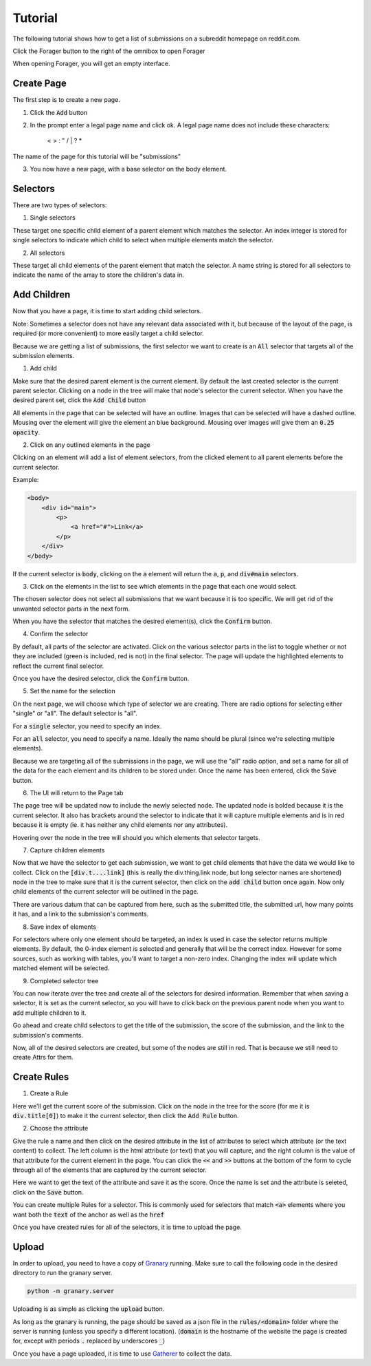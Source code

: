 Tutorial
========

The following tutorial shows how to get a list of submissions on a subreddit homepage on reddit.com.

Click the Forager button to the right of the omnibox to open Forager

.. image:: img/open.png


When opening Forager, you will get an empty interface.

Create Page
^^^^^^^^^^^^
The first step is to create a new page.

1. Click the :code:`Add` button

.. image:: img/add-page.png

2. In the prompt enter a legal page name and click ok. A legal page name does not include these characters:

    < > : " \ / | ? *

The name of the page for this tutorial will be "submissions"

.. image:: img/page-name.png

3. You now have a new page, with a base selector on the body element.

.. image:: img/new-page.png

Selectors
^^^^^^^^^^^^

There are two types of selectors:

1. Single selectors 

These target one specific child element of a parent element which matches the selector. An index integer is stored for single selectors to indicate which child to select when multiple elements match the selector.

2. All selectors

These target all child elements of the parent element that match the selector. A name string is stored for all selectors to indicate the name of the array to store the children's data in.

Add Children
^^^^^^^^^^^^
Now that you have a page, it is time to start adding child selectors.

Note: Sometimes a selector does not have any relevant data associated with it, but because of the layout of the page, is required (or more convenient) to more easily target a child selector.

Because we are getting a list of submissions, the first selector we want to create is an :code:`All` selector that targets all of the submission elements.

1. Add child

Make sure that the desired parent element is the current element. By default the last created selector is the current parent selector. Clicking on a node in the tree will make that node's selector the current selector. When you have the desired parent set, click the :code:`Add Child` button

.. image:: img/add-child.png

All elements in the page that can be selected will have an outline. Images that can be selected will have a dashed outline. Mousing over the element will give the element an blue background. Mousing over images will give them an :code:`0.25 opacity`.

.. image:: img/highlight-children.png

2. Click on any outlined elements in the page

Clicking on an element will add a list of element selectors, from the clicked element to all parent elements before the current selector. 

.. image:: img/element-choices.png

Example:

.. code-block:: html

    <body>
        <div id="main">
            <p>
                <a href="#">Link</a>
            </p>
        </div>
    </body>

If the current selector is :code:`body`, clicking on the :code:`a` element will return the :code:`a`, :code:`p`, and :code:`div#main` selectors.


3. Click on the elements in the list to see which elements in the page that each one would select.

.. image:: img/highlight-element.png

The chosen selector does not select all submissions that we want because it is too specific. We will get rid of the unwanted selector parts in the next form.

When you have the selector that matches the desired element(s), click the :code:`Confirm` button.

4. Confirm the selector

By default, all parts of the selector are activated. Click on the various selector parts in the list to toggle whether or not they are included (green is included, red is not) in the final selector. The page will update the highlighted elements to reflect the current final selector.

.. image:: img/narrow-selector.png

Once you have the desired selector, click the :code:`Confirm` button.

5. Set the name for the selection

On the next page, we will choose which type of selector we are creating. There are radio options for selecting either "single" or "all". The default selector is "all".

For a :code:`single` selector, you need to specify an index.

.. image:: img/save-single.png

For an :code:`all` selector, you need to specify a name. Ideally the name should be plural (since we're selecting multiple elements).

.. image:: img/save-all.png

Because we are targeting all of the submissions in the page, we will use the "all" radio option, and set a name for all of the data for the each element and its children to be stored under. Once the name has been entered, click the :code:`Save` button.

6. The UI will return to the Page tab

The page tree will be updated now to include the newly selected node. The updated node is bolded because it is the current selector.  It also has brackets around the selector to indicate that it will capture multiple elements and is in red because it is empty (ie. it has neither any child elements nor any attributes).

.. image:: img/updated-page.png

Hovering over the node in the tree will should you which elements that selector targets.

.. image:: img/targeted-elements.png

7. Capture children elements

Now that we have the selector to get each submission, we want to get child elements that have the data we would like to collect. Click on the :code:`[div.t....link]` (this is really the div.thing.link node, but long selector names are shortened) node in the tree to make sure that it is the current selector, then click on the :code:`add child` button once again. Now only child elements of the current selector will be outlined in the page.

There are various datum that can be captured from here, such as the submitted title, the submitted url, how many points it has, and a link to the submission's comments.

8. Save index of elements

For selectors where only one element should be targeted, an index is used in case the selector returns multiple elements. By default, the 0-index element is selected and generally that will be the correct index. However for some sources, such as working with tables, you'll want to target a non-zero index. Changing the index will update which matched element will be selected.

.. image:: img/non-zero-index.png

9. Completed selector tree

You can now iterate over the tree and create all of the selectors for desired information. Remember that when saving a selector, it is set as the current selector, so you will have to click back on the previous parent node when you want to add multiple children to it.

Go ahead and create child selectors to get the title of the submission, the score of the submission, and the link to the submission's comments.

.. image:: img/completed-selectors.png

Now, all of the desired selectors are created, but some of the nodes are still in red. That is because we still need to create Attrs for them.

Create Rules
^^^^^^^^^^^^

1. Create a Rule

Here we'll get the current score of the submission. Click on the node in the tree for the score (for me it is :code:`div.title[0]`) to make it the current selector, then click the :code:`Add Rule` button. 

.. image:: img/add-rule.png

2. Choose the attribute

Give the rule a name and then click on the desired attribute in the list of attributes to select which attribute (or the text content) to collect. The left column is the html attribute (or text) that you will capture, and the right column is the value of that attribute for the current element in the page. You can click the :code:`<<` and :code:`>>` buttons at the bottom of the form to cycle through all of the elements that are captured by the current selector.

Here we want to get the text of the attribute and save it as the score. Once the name is set and the attribute is seleted, click on the :code:`Save` button.

.. image:: img/choose-rule.png

You can create multiple Rules for a selector. This is commonly used for selectors that match :code:`<a>` elements where you want both the :code:`text` of the anchor as well as the :code:`href`

.. image:: img/multiple-rules.png

Once you have created rules for all of the selectors, it is time to upload the page.

.. image:: img/completed-page.png

Upload
^^^^^^

In order to upload, you need to have a copy of `Granary <https://github.com/psherman/granary>`_ running. Make sure to call the following code in the desired directory to run the granary server.

.. code-block:: python

    python -m granary.server

Uploading is as simple as clicking the :code:`upload` button.

.. image:: img/upload.png

As long as the granary is running, the page should be saved as a json file in the :code:`rules/<domain>` folder where the server is running (unless you specify a different location). (:code:`domain` is the hostname of the website the page is created for, except with periods :code:`.` replaced by underscores :code:`_`)

Once you have a page uploaded, it is time to use `Gatherer <https://github.com/psherman/gatherer>`_ to collect the data.
